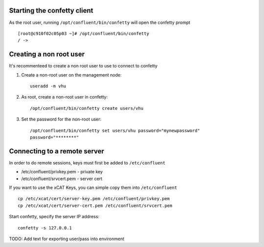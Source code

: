 

Starting the confetty client
============================

As the root user, running ``/opt/confluent/bin/confetty`` will open the confetty prompt ::

      [root@c910f02c05p03 ~]# /opt/confluent/bin/confetty
      / -> 

Creating a non root user
========================

It's recommenteed to create a non root user to use to connect to confetty

#. Create a non-root user on the management node: ::

      useradd -m vhu

#. As root, create a non-root user in confetty: ::

      /opt/confluent/bin/confetty create users/vhu

#. Set the password for the non-root user: ::

      /opt/confluent/bin/confetty set users/vhu password="mynewpassword"
      password="********"


Connecting to a remote server 
=============================


In order to do remote sessions, keys must first be added to ``/etc/confluent``

* /etc/confluent/privkey.pem - private key 
* /etc/confluent/srvcert.pem - server cert

If you want to use the xCAT Keys, you can simple copy them into ``/etc/confluent`` ::

    cp /etc/xcat/cert/server-key.pem /etc/confluent/privkey.pem
    cp /etc/xcat/cert/server-cert.pem /etc/confluent/srvcert.pem 


Start confetty, specify the server IP address:  ::

    confetty -s 127.0.0.1



TODO: Add text for exporting user/pass into environment

 
